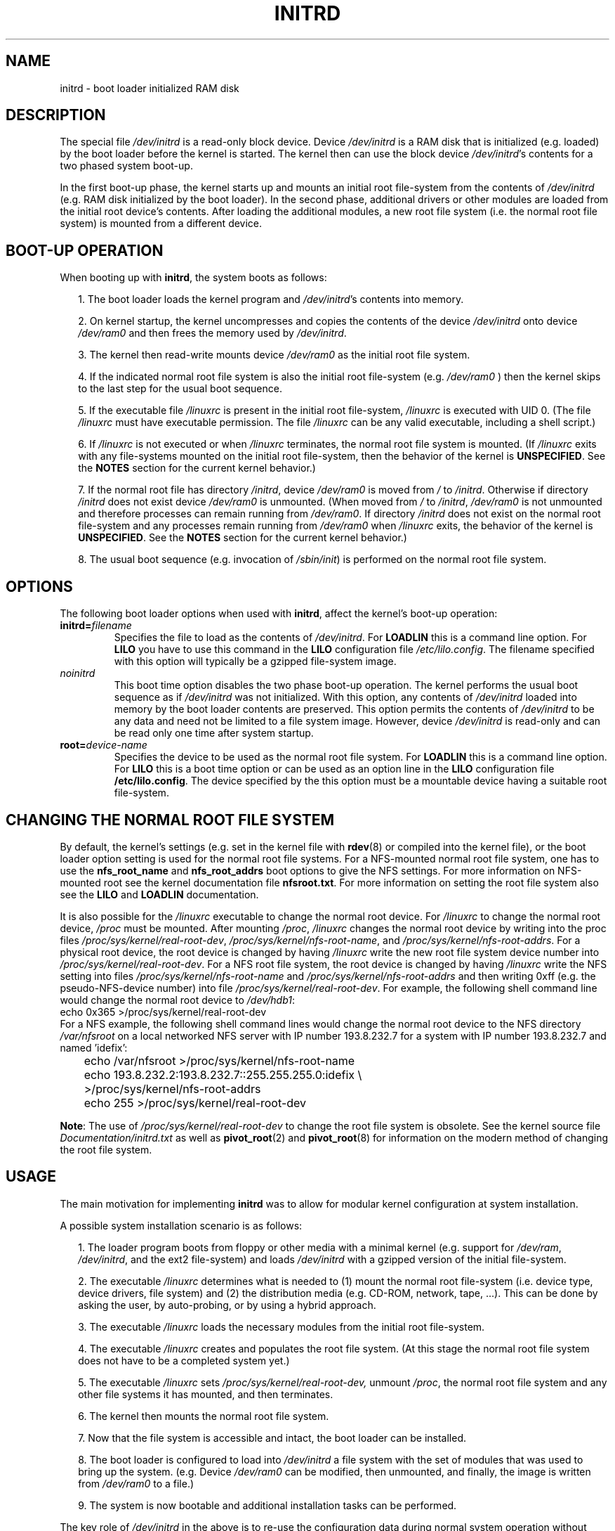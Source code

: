 .\" -*- nroff -*- 
.\" This man-page is Copyright (C) 1997 John S. Kallal
.\"
.\" Permission is granted to make and distribute verbatim copies of this
.\" manual provided the copyright notice and this permission notice are
.\" preserved on all copies.
.\"
.\" Permission is granted to copy and distribute modified versions of this
.\" manual under the conditions for verbatim copying, provided that the
.\" entire resulting derived work is distributed under the terms of a
.\" permission notice identical to this one.
.\" 
.\" Since the Linux kernel and libraries are constantly changing, this
.\" manual page may be incorrect or out-of-date.  The author(s) assume no
.\" responsibility for errors or omissions, or for damages resulting from
.\" the use of the information contained herein.  The author(s) may not
.\" have taken the same level of care in the production of this manual,
.\" which is licensed free of charge, as they might when working
.\" professionally.
.\" 
.\" Formatted or processed versions of this manual, if unaccompanied by
.\" the source, must acknowledge the copyright and author(s) of this work.
.\"
.\" If the you wish to distribute versions of this work under other
.\" conditions than the above, please contact the author(s) at the following 
.\" for permission:
.\"	
.\"  John S. Kallal - 
.\"	email: <kallal@voicenet.com>
.\"	mail: 518 Kerfoot Farm RD, Wilmington, DE 19803-2444, USA
.\"	phone: (302)654-5478
.\"   
.\" $Id: initrd.4,v 0.9 1997/11/07 05:05:32 kallal Exp kallal $
.TH INITRD 4 1997-11-06 "Linux 2.0" "Linux Programmer's Manual"
.SH NAME
initrd \- boot loader initialized RAM disk
.\"   
.\"   
.\"   
.SH DESCRIPTION
The special file 
.I /dev/initrd 
is a read-only block device.  
Device 
.I /dev/initrd
is a RAM disk that is initialized (e.g. loaded) by the boot loader before
the kernel is started.
The kernel then can use the block device
.IR /dev/initrd "'s " 
contents for a two phased system boot-up.
.PP
In the first boot-up phase, the kernel starts up 
and mounts an initial root file-system from the contents 
of 
.I /dev/initrd 
(e.g. RAM disk initialized by the boot loader). 
In the second phase, additional drivers or other modules 
are loaded from the initial root device's contents.  
After loading the additional modules, a new root file system 
(i.e. the normal root file system) is mounted from a 
different device.
.\"
.\"
.\"
.SH "BOOT-UP OPERATION"
When booting up with 
.BR initrd ", the system boots as follows:"
.RS 0.2i
.PP
1. The boot loader loads the kernel program and 
.IR /dev/initrd "'s contents into memory."
.PP
2. On kernel startup, 
the kernel uncompresses and copies the contents of the device 
.I /dev/initrd
onto device 
.I /dev/ram0 
and then frees the memory used by 
.IR /dev/initrd "."
.PP
3. The kernel then read-write mounts device
.I /dev/ram0 
as the initial root file system.
.PP
4. If the indicated normal root file system is also the initial root file-system
(e.g. 
.I /dev/ram0
) then the kernel skips to the last step for the usual boot sequence.
.PP
5. If the executable file 
.IR /linuxrc " is present in the initial root file-system, " /linuxrc
is executed with UID 0.  
(The file 
.I /linuxrc
must have executable permission.  
The file 
.I /linuxrc
can be any valid executable, including a shell script.)  
.PP
6. If  
.I /linuxrc
is not executed or when 
.I /linuxrc
terminates, the normal root file system is mounted.  
(If
.IR /linuxrc 
exits with any file-systems mounted on the initial root 
file-system, then the behavior of the kernel is 
.BR UNSPECIFIED "."
See the 
.BR NOTES 
section for the current kernel behavior.)
.PP
7. If the normal root file has directory 
.IR /initrd ", device"
.I /dev/ram0
is moved from 
.IR / " to " /initrd "."
Otherwise if directory  
.IR /initrd " does not exist device " /dev/ram0 " is unmounted." 
(When moved from 
.IR / " to " /initrd ", " /dev/ram0  
is not unmounted and therefore processes can remain running from 
.IR /dev/ram0 "."  
If directory 
.IR /initrd 
does not exist on the normal root file-system 
and any processes remain running from  
.IR /dev/ram0 " when " /linuxrc 
exits, the behavior of the kernel is 
.BR UNSPECIFIED "."  
See the 
.BR NOTES 
section for the current kernel behavior.)
.PP
8. The usual boot sequence (e.g. invocation of 
.IR /sbin/init )
is performed on the normal root file system.
.\"   
.\"   
.\"   
.SH OPTIONS
The following boot loader options when used with 
.BR initrd ", affect the kernel's boot-up operation:"
.TP
.BI initrd= "filename"
Specifies the file to load as the contents of 
.IR /dev/initrd "."
.RB "For " LOADLIN 
this is a command line option.
.RB "For " LILO " you have to use this command in the 
.BR LILO 
configuration file 
.IR /etc/lilo.config .
The filename specified with this
option will typically be a gzipped file-system image.
.TP
.I noinitrd
This boot time option disables the two phase boot-up operation.
The kernel performs the usual boot sequence as if 
.I /dev/initrd 
was not initialized. 
With this option, any contents of
.I /dev/initrd 
loaded into memory by the boot loader contents are preserved.
This option permits the contents of 
.I /dev/initrd
to be any data and need not be limited to a file system image.  
However, device  
.I /dev/initrd 
is read-only and can be read only one time after system startup.
.TP
.BI root= "device-name"
Specifies the device to be used as the normal root file system. 
.RB "For " LOADLIN
this is a command line option.
.RB "For " LILO " this is a boot time option or
can be used as an option line in the  
.BR LILO " configuration file " /etc/lilo.config "."
The device specified by the this option must be a mountable 
device having a suitable root file-system.
.\"   
.\"   
.\"   
.SH "CHANGING THE NORMAL ROOT FILE SYSTEM"
By default, 
the kernel's settings
(e.g. set in the kernel file with 
.BR rdev (8)
or compiled into the kernel file),
or the boot loader option setting
is used for the normal root file systems.
For a NFS-mounted normal root file system, one has to use the 
.BR nfs_root_name " and " nfs_root_addrs 
boot options to give the NFS settings. 
For more information on NFS-mounted root see the kernel documentation file
.BR nfsroot.txt "."
For more information on setting the root file system also see the
.BR LILO " and " LOADLIN " documentation."
.PP
It is also possible for the 
.IR /linuxrc
executable to change the normal root device.
For 
.IR /linuxrc
to change the normal root device, 
.IR /proc " must be mounted."
After mounting 
.IR /proc ", " /linuxrc 
changes the normal root device by writing into the proc files
.IR /proc/sys/kernel/real-root-dev ", "
.IR /proc/sys/kernel/nfs-root-name ", and " 
.IR /proc/sys/kernel/nfs-root-addrs "."
For a physical root device, the root device is changed by having
.IR /linuxrc
write the new root file system device number into
.IR /proc/sys/kernel/real-root-dev "."
For a NFS root file system, the root device is changed by having
.IR /linuxrc
write the NFS setting into files
.IR /proc/sys/kernel/nfs-root-name " and "
.IR /proc/sys/kernel/nfs-root-addrs 
and then writing 0xff (e.g. the pseudo-NFS-device number) into file
.IR /proc/sys/kernel/real-root-dev "."
For example, the following shell command line would change
the normal root device to 
.IR /dev/hdb1 :
.nf
        echo 0x365 >/proc/sys/kernel/real-root-dev
.fi
For a NFS example, the following shell command lines would change the 
normal root device to the NFS directory 
.IR /var/nfsroot 
on a local networked NFS server with IP number 193.8.232.7 for a system with 
IP number 193.8.232.7 and named 'idefix':
.nf
	echo /var/nfsroot >/proc/sys/kernel/nfs-root-name
	echo 193.8.232.2:193.8.232.7::255.255.255.0:idefix \\
	  >/proc/sys/kernel/nfs-root-addrs
	echo 255 >/proc/sys/kernel/real-root-dev
.fi

.BR Note :
The use of
.IR /proc/sys/kernel/real-root-dev
to change the root file system is obsolete.
See the kernel source file
.I Documentation/initrd.txt
as well as
.BR pivot_root (2)
and
.BR pivot_root (8)
for information on the modern method of changing the root file system. 
.\" FIXME the manual page should describe the pivot_root mechanism.
.\"   
.\"   
.\"   
.SH USAGE
The main motivation for implementing 
.BR initrd 
was to allow for modular kernel configuration at system installation. 
.PP
A possible system installation scenario is as follows:
.RS 0.2i
.PP
1. The loader program boots from floppy or other media with a minimal kernel
(e.g. support for 
.IR /dev/ram ", " /dev/initrd ", and the ext2 file-system) and loads " 
.IR /dev/initrd " with a gzipped version of the initial file-system.
.PP
2. The executable 
.IR /linuxrc 
determines what is needed to (1) mount the normal root file-system
(i.e. device type, device drivers, file system) and (2) the
distribution media (e.g. CD-ROM, network, tape, ...). This can be
done by asking the user, by auto-probing, or by using a hybrid
approach.
.PP 
3. The executable 
.IR /linuxrc 
loads the necessary modules from the initial root file-system.
.PP
4. The executable 
.IR /linuxrc 
creates and populates the root file system.  (At this stage the normal
root file system does not have to be a
completed system yet.)
.PP
5. The executable 
.IR /linuxrc " sets " /proc/sys/kernel/real-root-dev,
unmount 
.IR /proc ", "
the normal root file system and any other file
systems it has mounted, and then terminates.
.PP
6. The kernel then mounts the normal root file system.
.PP
7. Now that the file system is accessible and intact,
the boot loader can be installed.
.PP
8. The boot loader is configured to load into
.IR /dev/initrd
a file system with the set of modules that was used to bring up the system. 
(e.g. Device
.IR /dev/ram0 
can be modified, then unmounted, and finally, the image is written from
.IR /dev/ram0 
to a file.)
.PP
9. The system is now bootable and additional installation tasks can be
performed.
.RE
.PP
The key role of 
.IR /dev/initrd 
in the above is to re-use the configuration data during normal system operation 
without requiring initial kernel selection, a large generic kernel or,
recompiling the kernel.
.PP
A second scenario is for installations where Linux runs on systems with
different hardware configurations in a single administrative network. 
In such cases, it may be desirable to use only a small set of kernels
(ideally only one) and to keep the system-specific part of configuration
information as small as possible. 
In this case, create a common file 
with all needed modules. 
Then, only the 
.I /linuxrc
file or a file executed by
.I /linuxrc
would be different.
.PP
A third scenario is more convenient recovery disks. 
Because information like the location of the root file-system 
partition is not needed at boot time, the system loaded from 
.I /dev/initrd 
can use a dialog and/or auto-detection followed by a 
possible sanity check.
.PP
Last but not least, Linux distributions on CD-ROM may use 
.BR initrd
for easy installation from the CD-ROM.  
The distribution can use 
.BR LOADLIN 
to directly load 
.IR /dev/initrd
from CD-ROM without the need of any floppies.
The distribution could also use a 
.BR LILO 
boot floppy and then bootstrap a bigger ram disk via
.IR /dev/initrd " from the CD-ROM."
.\"   
.\"   
.\"   
.SH CONFIGURATION
The 
.I /dev/initrd 
is a read-only block device assigned 
major number 1 and minor number 250.  
Typically 
.I /dev/initrd
is owned by 
.I root.disk 
with mode 0400 (read access by root only).
If the Linux system does not have
.I /dev/initrd
already created, it can be created with the following commands:
.nf
\fB
        mknod \-m 400 /dev/initrd b 1 250
        chown root:disk /dev/initrd
\fP
.fi
Also, support for both "RAM disk" and "Initial RAM disk" 
(e.g. 
.BR CONFIG_BLK_DEV_RAM=y " and " CONFIG_BLK_DEV_INITRD=y
) support must be compiled directly into the Linux kernel to use 
.IR /dev/initrd "."
When using 
.IR /dev/initrd ", "
the RAM disk driver cannot be loaded as a module.
.\"   
.\"   
.\"   
.SH FILES
.I /dev/initrd
.br
.I /dev/ram0
.br
.I /linuxrc
.br
.I /initrd
.SH "SEE ALSO"
.BR chown (1),
.BR mknod (1),
.BR ram (4),
.BR freeramdisk (8),
.BR rdev (8)

The documentation file
.I initrd.txt
in the kernel source package, the LILO documentation,
the LOADLIN documentation, the SYSLINUX documentation.
.\"   
.\"   
.\"   
.SH NOTES
1. With the current kernel, any file systems that remain mounted when
.IR /dev/ram0 " is moved from " / " to " /initrd 
continue to be accessible.  However, the
.IR /proc/mounts 
entries are not updated. 
.PP
2. With the current kernel, if directory 
.IR /initrd " does not exist, then " 
.I /dev/ram0 
will NOT be fully unmounted if 
.IR /dev/ram0 
is used by any process or has any file-system mounted on it.
If  
.IR /dev/ram0 " is NOT fully unmounted, " 
then  
.IR /dev/ram0
will remain in memory.
.PP
3. Users of 
.IR /dev/initrd 
should not depend on the behavior give in the above notes.  
The behavior may change in future versions of the Linux kernel.
.\"   
.\"   
.\"   
.SH AUTHOR
The kernel code for device 
.BR initrd 
was written by Werner Almesberger <almesber@lrc.epfl.ch> and 
Hans Lermen <lermen@elserv.ffm.fgan.de>.
The code for
.BR initrd 
was added to the baseline Linux kernel in development version 1.3.73.
